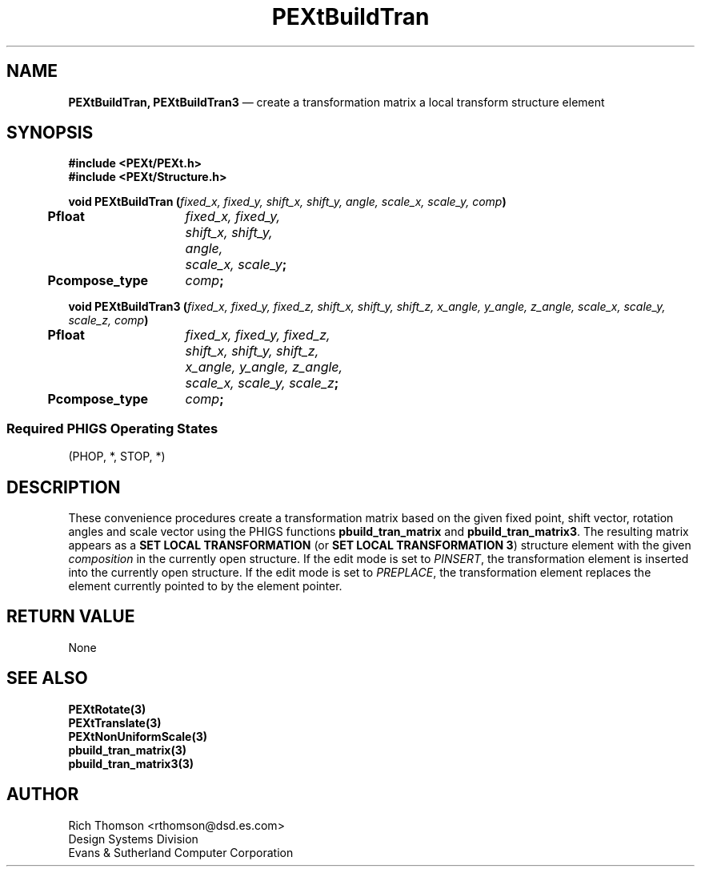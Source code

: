 .\" $Header: PEXtBuildT.man,v 1.0 91/10/04 17:02:02 rthomson Exp $
.\" **
.\" **
.\" **  (c) Copyright 1991 by Evans and Sutherland Computer Corporation
.\" **      All Rights Reserved.
.\" **
.TH PEXtBuildTran 3PEXt "January 16th, 1991"
.SH NAME
\fBPEXtBuildTran, PEXtBuildTran3\fP \(em create a transformation matrix a local transform structure element
.sp 1
.SH SYNOPSIS
\fB
#include <PEXt/PEXt.h>
.br
#include <PEXt/Structure.h>
.sp 1
.ta .5i 2i
void PEXtBuildTran (\fIfixed_x, fixed_y, shift_x, shift_y, angle, scale_x, scale_y, comp\fP)
.nf
	\fBPfloat\fP	\fIfixed_x, fixed_y,
		shift_x, shift_y,
		angle,
		scale_x, scale_y\fP;
	\fBPcompose_type\fP	\fIcomp\fP;
.sp 1
.fi
void PEXtBuildTran3 (\fIfixed_x, fixed_y, fixed_z, shift_x, shift_y, shift_z,
x_angle, y_angle, z_angle, scale_x, scale_y, scale_z, comp\fP)
.br
.nf
.ta .5i 2i
	\fBPfloat\fP	\fIfixed_x, fixed_y, fixed_z,
		shift_x, shift_y, shift_z,
		x_angle, y_angle, z_angle,
		scale_x, scale_y, scale_z\fP;
	\fBPcompose_type\fP	\fIcomp\fP;
.SS
Required PHIGS Operating States
.br
(PHOP, *, STOP, *)
.fi
\fP
.SH DESCRIPTION
These convenience procedures create a transformation matrix based on the given
fixed point, shift vector, rotation angles and scale vector using the PHIGS
functions \fBpbuild_tran_matrix\fP and \fBpbuild_tran_matrix3\fP.  The
resulting matrix appears as a \fBSET LOCAL TRANSFORMATION\fP (or \fBSET
LOCAL TRANSFORMATION 3\fP) structure element with
the given \fIcomposition\fP in the currently open structure.  If the edit
mode is set to \fIPINSERT\fP, the transformation element is inserted into 
the currently open structure.  If the edit mode is set to \fIPREPLACE\fP,
the transformation element replaces the element currently pointed to by the
element pointer.
.SH RETURN VALUE
None
.SH SEE ALSO
\fBPEXtRotate(3)\fP
.br
\fBPEXtTranslate(3)\fP
.br
\fBPEXtNonUniformScale(3)\fP
.br
\fBpbuild_tran_matrix(3)\fP
.br
\fBpbuild_tran_matrix3(3)\fP
.SH AUTHOR
Rich Thomson <rthomson@dsd.es.com>
.br
Design Systems Division
.br
Evans & Sutherland Computer Corporation
